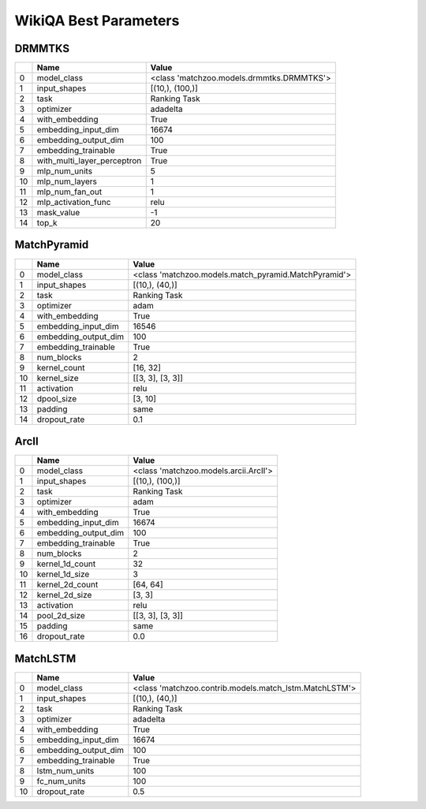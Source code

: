**********************
WikiQA Best Parameters
**********************

DRMMTKS
#######

====  ===========================  =========================================
  ..  Name                         Value
====  ===========================  =========================================
   0  model_class                  <class 'matchzoo.models.drmmtks.DRMMTKS'>
   1  input_shapes                 [(10,), (100,)]
   2  task                         Ranking Task
   3  optimizer                    adadelta
   4  with_embedding               True
   5  embedding_input_dim          16674
   6  embedding_output_dim         100
   7  embedding_trainable          True
   8  with_multi_layer_perceptron  True
   9  mlp_num_units                5
  10  mlp_num_layers               1
  11  mlp_num_fan_out              1
  12  mlp_activation_func          relu
  13  mask_value                   -1
  14  top_k                        20
====  ===========================  =========================================

MatchPyramid
############

====  ====================  ====================================================
  ..  Name                  Value
====  ====================  ====================================================
   0  model_class           <class 'matchzoo.models.match_pyramid.MatchPyramid'>
   1  input_shapes          [(10,), (40,)]
   2  task                  Ranking Task
   3  optimizer             adam
   4  with_embedding        True
   5  embedding_input_dim   16546
   6  embedding_output_dim  100
   7  embedding_trainable   True
   8  num_blocks            2
   9  kernel_count          [16, 32]
  10  kernel_size           [[3, 3], [3, 3]]
  11  activation            relu
  12  dpool_size            [3, 10]
  13  padding               same
  14  dropout_rate          0.1
====  ====================  ====================================================

ArcII
#####

====  ====================  =====================================
  ..  Name                  Value
====  ====================  =====================================
   0  model_class           <class 'matchzoo.models.arcii.ArcII'>
   1  input_shapes          [(10,), (100,)]
   2  task                  Ranking Task
   3  optimizer             adam
   4  with_embedding        True
   5  embedding_input_dim   16674
   6  embedding_output_dim  100
   7  embedding_trainable   True
   8  num_blocks            2
   9  kernel_1d_count       32
  10  kernel_1d_size        3
  11  kernel_2d_count       [64, 64]
  12  kernel_2d_size        [3, 3]
  13  activation            relu
  14  pool_2d_size          [[3, 3], [3, 3]]
  15  padding               same
  16  dropout_rate          0.0
====  ====================  =====================================

MatchLSTM
#########

====  ====================  ======================================================
  ..  Name                  Value
====  ====================  ======================================================
   0  model_class           <class 'matchzoo.contrib.models.match_lstm.MatchLSTM'>
   1  input_shapes          [(10,), (40,)]
   2  task                  Ranking Task
   3  optimizer             adadelta
   4  with_embedding        True
   5  embedding_input_dim   16674
   6  embedding_output_dim  100
   7  embedding_trainable   True
   8  lstm_num_units        100
   9  fc_num_units          100
  10  dropout_rate          0.5
====  ====================  ======================================================

